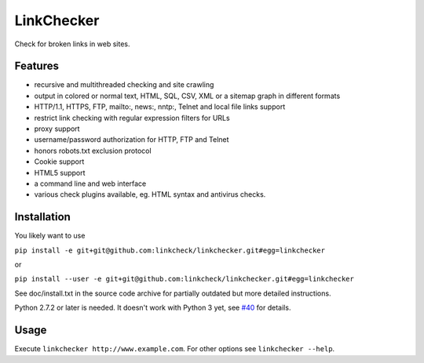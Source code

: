 LinkChecker
============

|Build Status|_ |Latest Version|_ |License|_

.. |Build Status| image:: https://travis-ci.org/linkcheck/linkchecker.svg?branch=master
.. _Build Status: https://travis-ci.org/linkcheck/linkchecker
.. |Latest Version| image:: http://img.shields.io/pypi/v/LinkChecker.svg
.. _Latest Version: https://pypi.python.org/pypi/LinkChecker
.. |License| image:: http://img.shields.io/badge/license-GPL2-d49a6a.svg
.. _License: http://opensource.org/licenses/GPL-2.0

Check for broken links in web sites.

Features
---------

- recursive and multithreaded checking and site crawling
- output in colored or normal text, HTML, SQL, CSV, XML or a sitemap graph in different formats
- HTTP/1.1, HTTPS, FTP, mailto:, news:, nntp:, Telnet and local file links support
- restrict link checking with regular expression filters for URLs
- proxy support
- username/password authorization for HTTP, FTP and Telnet
- honors robots.txt exclusion protocol
- Cookie support
- HTML5 support
- a command line and web interface
- various check plugins available, eg. HTML syntax and antivirus checks.

Installation
-------------

You likely want to use 

``pip install -e git+git@github.com:linkcheck/linkchecker.git#egg=linkchecker``

or 

``pip install --user -e git+git@github.com:linkcheck/linkchecker.git#egg=linkchecker``

See doc/install.txt in the source code archive for partially outdated but more detailed instructions.

Python 2.7.2 or later is needed. It doesn't work with Python 3 yet, see `#40 <https://github.com/linkcheck/linkchecker/pull/40>`_ for details.

Usage
------
Execute ``linkchecker http://www.example.com``.
For other options see ``linkchecker --help``.
